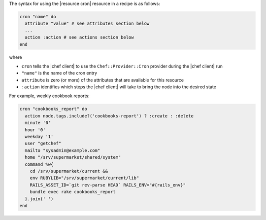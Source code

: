 .. The contents of this file are included in multiple topics.
.. This file should not be changed in a way that hinders its ability to appear in multiple documentation sets.

The syntax for using the |resource cron| resource in a recipe is as follows:

.. code-block:: ruby

   cron "name" do
     attribute "value" # see attributes section below
     ...
     action :action # see actions section below
   end

where 

* ``cron`` tells the |chef client| to use the ``Chef::Provider::Cron`` provider during the |chef client| run
* ``"name"`` is the name of the cron entry
* ``attribute`` is zero (or more) of the attributes that are available for this resource
* ``:action`` identifies which steps the |chef client| will take to bring the node into the desired state

For example, weekly cookbook reports:

.. code-block:: ruby

   cron "cookbooks_report" do
     action node.tags.include?('cookbooks-report') ? :create : :delete
     minute '0'
     hour '0'
     weekday '1'
     user "getchef"
     mailto "sysadmin@example.com"
     home "/srv/supermarket/shared/system"
     command %w{
       cd /srv/supermarket/current &&
       env RUBYLIB="/srv/supermarket/current/lib"
       RAILS_ASSET_ID=`git rev-parse HEAD` RAILS_ENV="#{rails_env}"
       bundle exec rake cookbooks_report
     }.join(' ')
   end
